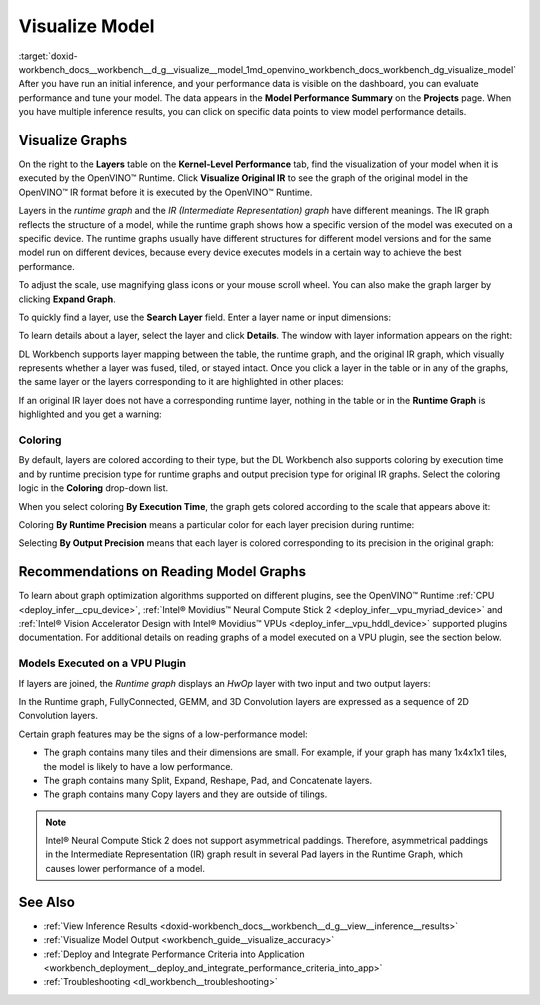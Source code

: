 .. index:: pair: page; Visualize Model
.. _doxid-workbench_docs__workbench__d_g__visualize__model:


Visualize Model
===============

:target:`doxid-workbench_docs__workbench__d_g__visualize__model_1md_openvino_workbench_docs_workbench_dg_visualize_model` After you have run an initial inference, and your performance data is visible on the dashboard, you can evaluate performance and tune your model. The data appears in the **Model Performance Summary** on the **Projects** page. When you have multiple inference results, you can click on specific data points to view model performance details.

Visualize Graphs
~~~~~~~~~~~~~~~~

.. image:: graphs_1.gif

On the right to the **Layers** table on the **Kernel-Level Performance** tab, find the visualization of your model when it is executed by the OpenVINO™ Runtime. Click **Visualize Original IR** to see the graph of the original model in the OpenVINO™ IR format before it is executed by the OpenVINO™ Runtime.

.. image:: visualize_models_001.png

Layers in the *runtime graph* and the *IR (Intermediate Representation) graph* have different meanings. The IR graph reflects the structure of a model, while the runtime graph shows how a specific version of the model was executed on a specific device. The runtime graphs usually have different structures for different model versions and for the same model run on different devices, because every device executes models in a certain way to achieve the best performance.

To adjust the scale, use magnifying glass icons or your mouse scroll wheel. You can also make the graph larger by clicking **Expand Graph**.

To quickly find a layer, use the **Search Layer** field. Enter a layer name or input dimensions:

.. image:: visualize_models_002.png

To learn details about a layer, select the layer and click **Details**. The window with layer information appears on the right:

.. image:: visualize_layer_001.png

DL Workbench supports layer mapping between the table, the runtime graph, and the original IR graph, which visually represents whether a layer was fused, tiled, or stayed intact. Once you click a layer in the table or in any of the graphs, the same layer or the layers corresponding to it are highlighted in other places:

.. image:: visualize_models_003.png

If an original IR layer does not have a corresponding runtime layer, nothing in the table or in the **Runtime Graph** is highlighted and you get a warning:

.. image:: visualize_models_005.png

Coloring
--------

By default, layers are colored according to their type, but the DL Workbench also supports coloring by execution time and by runtime precision type for runtime graphs and output precision type for original IR graphs. Select the coloring logic in the **Coloring** drop-down list.

.. image:: visualize_models_006.png

When you select coloring **By Execution Time**, the graph gets colored according to the scale that appears above it:

.. image:: visualize_models_004.png

Coloring **By Runtime Precision** means a particular color for each layer precision during runtime:

.. image:: visualize_models_007.png

Selecting **By Output Precision** means that each layer is colored corresponding to its precision in the original graph:

.. image:: visualize_models_008.png

Recommendations on Reading Model Graphs
~~~~~~~~~~~~~~~~~~~~~~~~~~~~~~~~~~~~~~~

To learn about graph optimization algorithms supported on different plugins, see the OpenVINO™ Runtime :ref:`CPU <deploy_infer__cpu_device>`, :ref:`Intel® Movidius™ Neural Compute Stick 2 <deploy_infer__vpu_myriad_device>` and :ref:`Intel® Vision Accelerator Design with Intel® Movidius™ VPUs <deploy_infer__vpu_hddl_device>` supported plugins documentation. For additional details on reading graphs of a model executed on a VPU plugin, see the section below.

Models Executed on a VPU Plugin
-------------------------------

If layers are joined, the *Runtime graph* displays an *HwOp* layer with two input and two output layers:

.. image:: joined_layers_01-b.png

In the Runtime graph, FullyConnected, GEMM, and 3D Convolution layers are expressed as a sequence of 2D Convolution layers.

Certain graph features may be the signs of a low-performance model:

* The graph contains many tiles and their dimensions are small. For example, if your graph has many 1x4x1x1 tiles, the model is likely to have a low performance.

* The graph contains many Split, Expand, Reshape, Pad, and Concatenate layers.

* The graph contains many Copy layers and they are outside of tilings.

.. note:: Intel® Neural Compute Stick 2 does not support asymmetrical paddings. Therefore, asymmetrical paddings in the Intermediate Representation (IR) graph result in several Pad layers in the Runtime Graph, which causes lower performance of a model.

See Also
~~~~~~~~

* :ref:`View Inference Results <doxid-workbench_docs__workbench__d_g__view__inference__results>`

* :ref:`Visualize Model Output <workbench_guide__visualize_accuracy>`

* :ref:`Deploy and Integrate Performance Criteria into Application <workbench_deployment__deploy_and_integrate_performance_criteria_into_app>`

* :ref:`Troubleshooting <dl_workbench__troubleshooting>`

